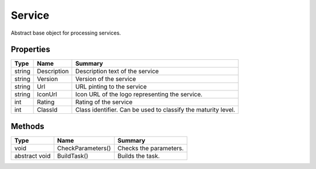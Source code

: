 .. _class_terradue_1_1_portal_1_1_service:

Service
-------


Abstract base object for processing services.





Properties
^^^^^^^^^^

.. cssclass:: propertiestable

+--------+-------------+----------------------------------------------------------------+
| Type   | Name        | Summary                                                        |
+========+=============+================================================================+
| string | Description | Description text of the service                                |
+--------+-------------+----------------------------------------------------------------+
| string | Version     | Version of the service                                         |
+--------+-------------+----------------------------------------------------------------+
| string | Url         | URL pinting to the service                                     |
+--------+-------------+----------------------------------------------------------------+
| string | IconUrl     | Icon URL of the logo representing the service.                 |
+--------+-------------+----------------------------------------------------------------+
| int    | Rating      | Rating of the service                                          |
+--------+-------------+----------------------------------------------------------------+
| int    | ClassId     | Class identifier. Can be used to classify the maturity level.  |
+--------+-------------+----------------------------------------------------------------+

Methods
^^^^^^^

.. cssclass:: propertiestable

============= ================= ========================
Type          Name              Summary
============= ================= ========================
void          CheckParameters() Checks the parameters. 

abstract void BuildTask()       Builds the task. 

============= ================= ========================

